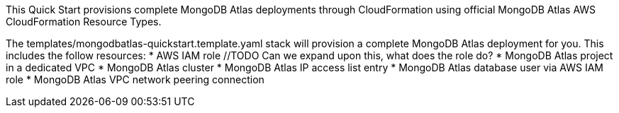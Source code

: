// Replace the content in <>
// Briefly describe the software. Use consistent and clear branding. 
// Include the benefits of using the software on AWS, and provide details on usage scenarios.


This Quick Start provisions complete MongoDB Atlas deployments through CloudFormation using official MongoDB Atlas AWS CloudFormation Resource Types.

The templates/mongodbatlas-quickstart.template.yaml stack will provision a complete MongoDB Atlas deployment for you. This includes the follow resources:
//TODO For the MongoDB resources in the list below, can we add a link that describes what they are? e.g. something like: "For details of the MongoDB resources, visit MongoDB Atlas documentation (link)"
* AWS IAM role //TODO Can we expand upon this, what does the role do?
* MongoDB Atlas project in a dedicated VPC
* MongoDB Atlas cluster
* MongoDB Atlas IP access list entry
* MongoDB Atlas database user via AWS IAM role
* MongoDB Atlas VPC network peering connection


